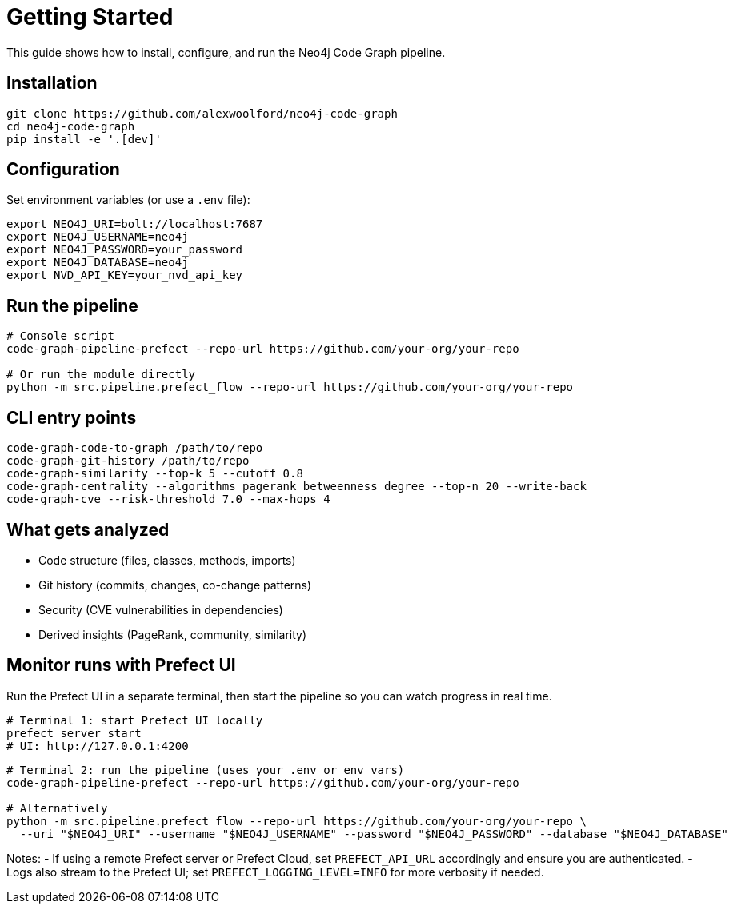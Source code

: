 = Getting Started

This guide shows how to install, configure, and run the Neo4j Code Graph pipeline.

== Installation

[source,bash]
----
git clone https://github.com/alexwoolford/neo4j-code-graph
cd neo4j-code-graph
pip install -e '.[dev]'
----

== Configuration

Set environment variables (or use a `.env` file):

[source,bash]
----
export NEO4J_URI=bolt://localhost:7687
export NEO4J_USERNAME=neo4j
export NEO4J_PASSWORD=your_password
export NEO4J_DATABASE=neo4j
export NVD_API_KEY=your_nvd_api_key
----

== Run the pipeline

[source,bash]
----
# Console script
code-graph-pipeline-prefect --repo-url https://github.com/your-org/your-repo

# Or run the module directly
python -m src.pipeline.prefect_flow --repo-url https://github.com/your-org/your-repo
----

== CLI entry points

[source,bash]
----
code-graph-code-to-graph /path/to/repo
code-graph-git-history /path/to/repo
code-graph-similarity --top-k 5 --cutoff 0.8
code-graph-centrality --algorithms pagerank betweenness degree --top-n 20 --write-back
code-graph-cve --risk-threshold 7.0 --max-hops 4
----

== What gets analyzed

- Code structure (files, classes, methods, imports)
- Git history (commits, changes, co-change patterns)
- Security (CVE vulnerabilities in dependencies)
- Derived insights (PageRank, community, similarity)

== Monitor runs with Prefect UI

Run the Prefect UI in a separate terminal, then start the pipeline so you can watch progress in real time.

[source,bash]
----
# Terminal 1: start Prefect UI locally
prefect server start
# UI: http://127.0.0.1:4200
----

[source,bash]
----
# Terminal 2: run the pipeline (uses your .env or env vars)
code-graph-pipeline-prefect --repo-url https://github.com/your-org/your-repo

# Alternatively
python -m src.pipeline.prefect_flow --repo-url https://github.com/your-org/your-repo \
  --uri "$NEO4J_URI" --username "$NEO4J_USERNAME" --password "$NEO4J_PASSWORD" --database "$NEO4J_DATABASE"
----

Notes:
- If using a remote Prefect server or Prefect Cloud, set `PREFECT_API_URL` accordingly and ensure you are authenticated.
- Logs also stream to the Prefect UI; set `PREFECT_LOGGING_LEVEL=INFO` for more verbosity if needed.
